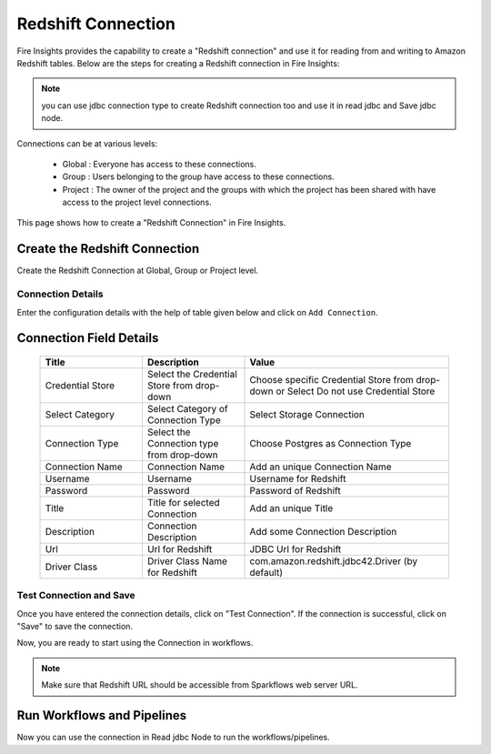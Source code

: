 Redshift Connection
================

Fire Insights provides the capability to create a "Redshift connection" and use it for reading from and writing to Amazon Redshift tables. Below are the steps for creating a Redshift connection in Fire Insights:

.. Note:: you can use jdbc connection type to create Redshift connection too and use it in read jdbc and Save jdbc node.

Connections can be at various levels:

  * Global  : Everyone has access to these connections.
  * Group   : Users belonging to the group have access to these connections.
  * Project : The owner of the project and the groups with which the project has been shared with have access to the project level connections.

This page shows how to create a "Redshift Connection" in Fire Insights.

Create the Redshift Connection
-----

Create the Redshift Connection at Global, Group or Project level.

Connection Details
++++

Enter the configuration details with the help of table given below and click on ``Add Connection``.

   .. figure:: ../../../_assets/connections/redshift_1.PNG
      :alt: redshift
      :width: 60%

   
   .. figure:: ../../../_assets/connections/redshift_2.PNG
      :alt: redshift
      :width: 60%

Connection Field Details
----------------------

   .. list-table:: 
      :widths: 25 25 50
      :header-rows: 1

      * - Title
        - Description
        - Value
      * - Credential Store  
        - Select the Credential Store from drop-down
        - Choose specific Credential Store from drop-down or Select Do not use Credential Store
      * - Select Category
        - Select Category of Connection Type
        - Select Storage Connection
      * - Connection Type 
        - Select the Connection type from drop-down
        - Choose Postgres as Connection Type
      * - Connection Name
        - Connection Name
        - Add an unique Connection Name
      * - Username 
        - Username
        - Username for Redshift
      * - Password
        - Password
        - Password of Redshift
      * - Title 
        - Title for selected Connection
        - Add an unique Title
      * - Description
        - Connection Description
        - Add some Connection Description
      * - Url
        - Url for Redshift
        - JDBC Url for Redshift
      * - Driver Class
        - Driver Class Name for Redshift
        - com.amazon.redshift.jdbc42.Driver (by default)


Test Connection and Save
+++++

Once you have entered the connection details, click on "Test Connection". If the connection is successful,  click on "Save" to save the connection. 

Now, you are ready to start using the Connection in workflows.


.. Note:: Make sure that Redshift URL should be accessible from Sparkflows web server URL.


Run Workflows and Pipelines
-----------------

Now you can use the connection in Read jdbc Node to run the workflows/pipelines.
